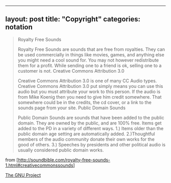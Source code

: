--------------

** layout: post title: "Copyright" categories: notation
   :PROPERTIES:
   :CUSTOM_ID: layout-post-title-copyright-categories-notation
   :END:

#+BEGIN_QUOTE
  Royalty Free Sounds

  Royalty Free Sounds are sounds that are free from royalties. They can
  be used commercially in things like movies, games, and anything else
  you might need a cool sound for. You may not however redistribute them
  for a profit. While sending one to a friend is ok, selling one to a
  customer is not. Creative Commons Attribution 3.0

  Creative Commons Attribution 3.0 is one of many CC Audio types.
  Creative Commons Attribution 3.0 put simply means you can use this
  audio but you must attribute your work to this person. If the audio is
  from Mike Koenig then you need to give him credit somewhere. That
  somewhere could be in the credits, the cd cover, or a link to the
  sounds page from your site. Public Domain Sounds

  Public Domain Sounds are sounds that have been added to the public
  domain. They are owned by the public, and are 100% free. Items get
  added to the PD in a variety of different ways. 1.) Items older than
  the public domain age setting are automatically added. 2.)Thoughtful
  members of the audio community donate their own works for the good of
  others. 3.) Speeches by presidents and other political audio is
  usually considered public domain works.
#+END_QUOTE

from
[http://soundbible.com/royalty-free-sounds-1.html#creativecommonssounds]

[[https://www.gnu.org/gnu/thegnuproject.html][The GNU Project]]
